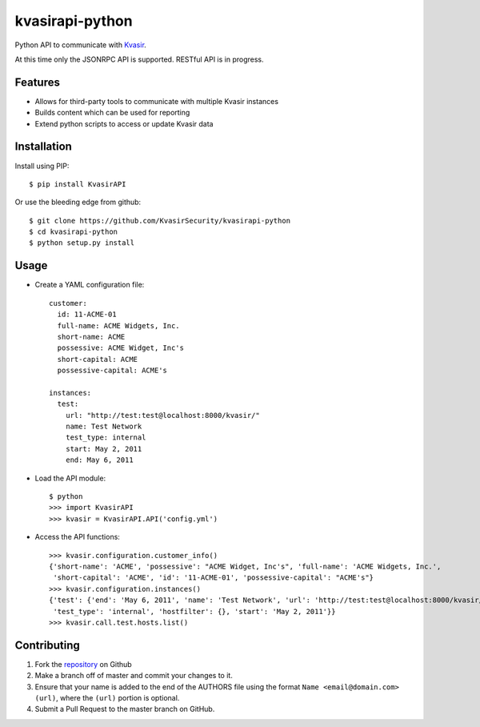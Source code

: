 kvasirapi-python
================

Python API to communicate with Kvasir_.

.. _Kvasir: https://github.com/KvasirSecurity/Kvasir

At this time only the JSONRPC API is supported. RESTful API is in progress.


Features
--------

* Allows for third-party tools to communicate with multiple Kvasir instances
* Builds content which can be used for reporting
* Extend python scripts to access or update Kvasir data 


Installation
------------

Install using PIP::

    $ pip install KvasirAPI

Or use the bleeding edge from github::

    $ git clone https://github.com/KvasirSecurity/kvasirapi-python
    $ cd kvasirapi-python
    $ python setup.py install


Usage
-----

- Create a YAML configuration file::

    customer:
      id: 11-ACME-01
      full-name: ACME Widgets, Inc.
      short-name: ACME
      possessive: ACME Widget, Inc's
      short-capital: ACME
      possessive-capital: ACME's

    instances:
      test:
        url: "http://test:test@localhost:8000/kvasir/"
        name: Test Network
        test_type: internal
        start: May 2, 2011
        end: May 6, 2011


- Load the API module::

    $ python
    >>> import KvasirAPI
    >>> kvasir = KvasirAPI.API('config.yml')


- Access the API functions::

    >>> kvasir.configuration.customer_info()
    {'short-name': 'ACME', 'possessive': "ACME Widget, Inc's", 'full-name': 'ACME Widgets, Inc.',
     'short-capital': 'ACME', 'id': '11-ACME-01', 'possessive-capital': "ACME's"}  
    >>> kvasir.configuration.instances()
    {'test': {'end': 'May 6, 2011', 'name': 'Test Network', 'url': 'http://test:test@localhost:8000/kvasir/',
     'test_type': 'internal', 'hostfilter': {}, 'start': 'May 2, 2011'}}
    >>> kvasir.call.test.hosts.list()



Contributing
------------

1. Fork the repository_ on Github
2. Make a branch off of master and commit your changes to it.
3. Ensure that your name is added to the end of the AUTHORS file using the
   format ``Name <email@domain.com> (url)``, where the ``(url)`` portion is
   optional.
4. Submit a Pull Request to the master branch on GitHub.

.. _repository: https://github.com/KvasirSecurity/kvasirapi-python

